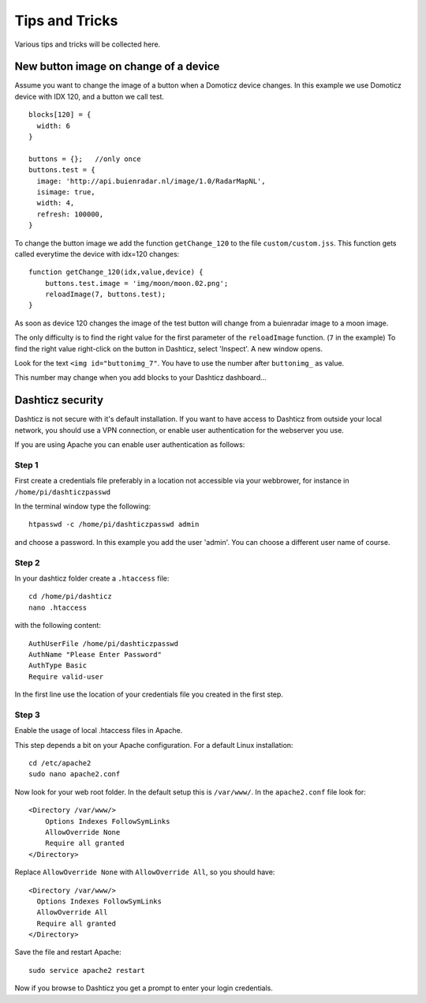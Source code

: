 Tips and Tricks
===============

Various tips and tricks will be collected here.

New button image on change of a device
--------------------------------------

Assume you want to change the image of a button when a Domoticz device changes.
In this example we use Domoticz device with IDX 120, and a button we call test.

::

    blocks[120] = {
      width: 6
    }

    buttons = {};   //only once
    buttons.test = {
      image: 'http://api.buienradar.nl/image/1.0/RadarMapNL',
      isimage: true,
      width: 4,
      refresh: 100000,
    }

To change the button image we add the function ``getChange_120`` to the file ``custom/custom.jss``. This function gets called everytime the device with idx=120 changes::

    function getChange_120(idx,value,device) {
    	buttons.test.image = 'img/moon/moon.02.png';
    	reloadImage(7, buttons.test);
    }

As soon as device 120 changes the image of the test button will change from a buienradar image to a moon image.

The only difficulty is to find the right value for the first parameter of the ``reloadImage`` function. (``7`` in the example)
To find the right value right-click on the button in Dashticz, select 'Inspect'.
A new window opens.

.. image :: tipsandtricks/buttonimage.jpg

Look for the text ``<img id="buttonimg_7"``. You have to use the number after ``buttonimg_`` as value.

This number may change when you add blocks to your Dashticz dashboard...


Dashticz security
-----------------

Dashticz is not secure with it's default installation. If you want to have access to Dashticz from outside your local network, you should use a VPN connection,
or enable user authentication for the webserver you use.

If you are using Apache you can enable user authentication as follows:


Step 1
~~~~~~

First create a credentials file preferably in a location not accessible via your webbrower, for instance in ``/home/pi/dashticzpasswd``

In the terminal window type the following::

    htpasswd -c /home/pi/dashticzpasswd admin
    
and choose a password. In this example you add the user 'admin'. You can choose a different user name of course.

Step 2
~~~~~~

In your dashticz folder create a ``.htaccess`` file::

    cd /home/pi/dashticz
    nano .htaccess
    
with the following content::

    AuthUserFile /home/pi/dashticzpasswd
    AuthName "Please Enter Password"
    AuthType Basic
    Require valid-user

In the first line use the location of your credentials file you created in the first step.

Step 3
~~~~~~

Enable the usage of local .htaccess files in Apache.

This step depends a bit on your Apache configuration. For a default Linux installation::

    cd /etc/apache2
    sudo nano apache2.conf
    
Now look for your web root folder. In the default setup this is ``/var/www/``. In the ``apache2.conf`` file look for::

    <Directory /var/www/>
    	Options Indexes FollowSymLinks
    	AllowOverride None
    	Require all granted
    </Directory>

Replace ``AllowOverride None`` with ``AllowOverride All``, so you should have::

    <Directory /var/www/>
      Options Indexes FollowSymLinks
      AllowOverride All
      Require all granted
    </Directory>

Save the file and restart Apache::

    sudo service apache2 restart
    
Now if you browse to Dashticz you get a prompt to enter your login credentials.



  
